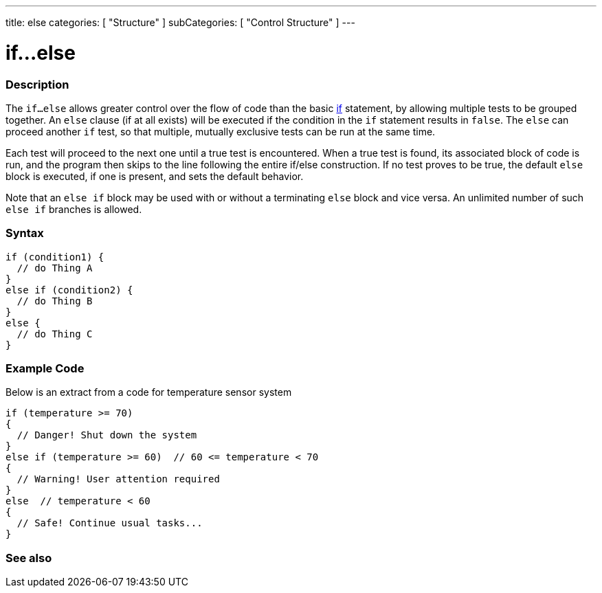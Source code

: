 ---
title: else
categories: [ "Structure" ]
subCategories: [ "Control Structure" ]
---

= if...else


// OVERVIEW SECTION STARTS
[#overview]
--

[float]
=== Description
The `if...else` allows greater control over the flow of code than the basic link:../if[if] statement, by allowing multiple tests to be grouped together. An `else` clause (if at all exists) will be executed if the condition in the `if` statement results in `false`. The `else` can proceed another `if` test, so that multiple, mutually exclusive tests can be run at the same time.
[%hardbreaks]

Each test will proceed to the next one until a true test is encountered. When a true test is found, its associated block of code is run, and the program then skips to the line following the entire if/else construction. If no test proves to be true, the default `else` block is executed, if one is present, and sets the default behavior.
[%hardbreaks]

Note that an `else if` block may be used with or without a terminating `else` block and vice versa. An unlimited number of such `else if` branches is allowed.

[float]
=== Syntax
[source,arduino]
----
if (condition1) {
  // do Thing A
}
else if (condition2) {
  // do Thing B
}
else {
  // do Thing C
}
----

--
// OVERVIEW SECTION ENDS



// HOW TO USE SECTION STARTS
[#howtouse]
--
[float]
=== Example Code
Below is an extract from a code for temperature sensor system
[source,arduino]
----
if (temperature >= 70)
{
  // Danger! Shut down the system
}
else if (temperature >= 60)  // 60 <= temperature < 70
{
  // Warning! User attention required
}
else  // temperature < 60
{
  // Safe! Continue usual tasks...
}
----

--
// HOW TO USE SECTION ENDS



// SEE ALSO SECTION BEGINS
[#see_also]
--

[float]
=== See also

[role="language"]

--
// SEE ALSO SECTION ENDS
